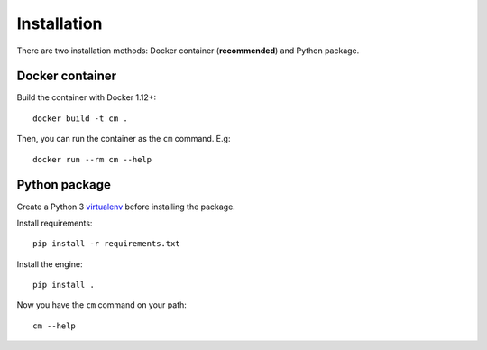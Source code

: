 Installation
============

There are two installation methods: Docker container (**recommended**) and Python package.

Docker container
****************

Build the container with Docker 1.12+::

    docker build -t cm .

Then, you can run the container as the ``cm`` command. E.g::

    docker run --rm cm --help

Python package
**************

Create a Python 3 `virtualenv <https://docs.python.org/3/library/venv.html>`_ before installing the package.

Install requirements::

    pip install -r requirements.txt

Install the engine::

    pip install .

Now you have the ``cm`` command on your path::

    cm --help

